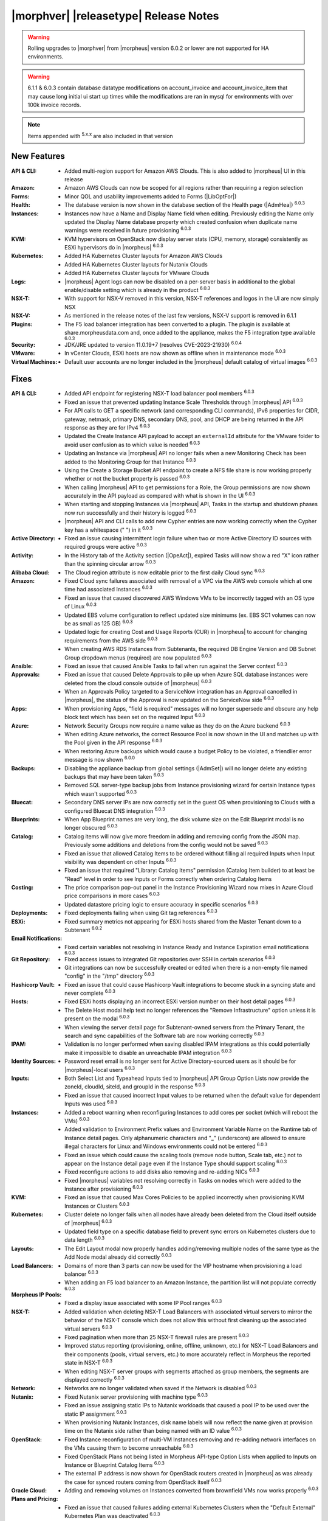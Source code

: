 .. _Release Notes:

**************************************
|morphver| |releasetype| Release Notes
**************************************

.. WARNING:: Rolling upgrades to |morphver| from |morpheus| version 6.0.2 or lower are not supported for HA environments.

.. WARNING:: 6.1.1 & 6.0.3 contain database datatype modifications on account_invoice and account_invoice_item that may cause long initial ui start up times while the modifications are ran in mysql for environments with over 100k invoice records.

.. NOTE:: Items appended with :superscript:`5.x.x` are also included in that version
.. .. include:: highlights.rst

New Features
============

:API & CLI: - Added multi-region support for Amazon AWS Clouds. This is also added to |morpheus| UI in this release
:Amazon: - Amazon AWS Clouds can now be scoped for all regions rather than requiring a region selection
:Forms: - Minor QOL and usability improvements added to Forms (|LibOptFor|)
:Health: - The database version is now shown in the database section of the Health page (|AdmHea|) :superscript:`6.0.3`
:Instances: - Instances now have a Name and Display Name field when editing. Previously editing the Name only updated the Display Name database property which created confusion when duplicate name warnings were received in future provisioning :superscript:`6.0.3`
:KVM: - KVM hypervisors on OpenStack now display server stats (CPU, memory, storage) consistently as ESXi hypervisors do in |morpheus| :superscript:`6.0.3`
:Kubernetes: - Added HA Kubernetes Cluster layouts for Amazon AWS Clouds
              - Added HA Kubernetes Cluster layouts for Nutanix Clouds
              - Added HA Kubernetes Cluster layouts for VMware Clouds
:Logs: - |morpheus| Agent logs can now be disabled on a per-server basis in additional to the global enable/disable setting which is already in the product :superscript:`6.0.3`
:NSX-T: - With support for NSX-V removed in this version, NSX-T references and logos in the UI are now simply NSX
:NSX-V: - As mentioned in the release notes of the last few versions, NSX-V support is removed in 6.1.1
:Plugins: - The F5 load balancer integration has been converted to a plugin. The plugin is available at share.morpheusdata.com and, once added to the appliance, makes the F5 integration type available :superscript:`6.0.3`
:Security: - JDK/JRE updated to version 11.0.19+7 (resolves CVE-2023-21930) :superscript:`6.0.4`
:VMware: - In vCenter Clouds, ESXi hosts are now shown as offline when in maintenance mode :superscript:`6.0.3`
:Virtual Machines: - Default user accounts are no longer included in the |morpheus| default catalog of virtual images :superscript:`6.0.3`


Fixes
=====

:API & CLI: - Added API endpoint for registering NSX-T load balancer pool members :superscript:`6.0.3`
             - Fixed an issue that prevented updating Instance Scale Thresholds through |morpheus| API :superscript:`6.0.3`
             - For API calls to GET a specific network (and corresponding CLI commands), IPv6 properties for CIDR, gateway, netmask, primary DNS, secondary DNS, pool, and DHCP are being returned in the API response as they are for IPv4 :superscript:`6.0.3`
             - Updated the Create Instance API payload to accept an ``externalId`` attribute for the VMware folder to avoid user confusion as to which value is needed :superscript:`6.0.3`
             - Updating an Instance via |morpheus| API no longer fails when a new Monitoring Check has been added to the Monitoring Group for that Instance :superscript:`6.0.3`
             - Using the Create a Storage Bucket API endpoint to create a NFS file share is now working properly whether or not the bucket property is passed :superscript:`6.0.3`
             - When calling |morpheus| API to get permissions for a Role, the Group permissions are now shown accurately in the API payload as compared with what is shown in the UI :superscript:`6.0.3`
             - When starting and stopping Instances via |morpheus| API, Tasks in the startup and shutdown phases now run successfully and their history is logged :superscript:`6.0.3`
             - |morpheus| API and CLI calls to add new Cypher entries are now working correctly when the Cypher key has a whitespace (" ") in it :superscript:`6.0.3`
:Active Directory: - Fixed an issue causing intermittent login failure when two or more Active Directory ID sources with required groups were active :superscript:`6.0.3`
:Activity: - In the History tab of the Activity section (|OpeAct|), expired Tasks will now show a red "X" icon rather than the spinning circular arrow :superscript:`6.0.3`
:Alibaba Cloud: - The Cloud region attribute is now editable prior to the first daily Cloud sync :superscript:`6.0.3`
:Amazon: - Fixed Cloud sync failures associated with removal of a VPC via the AWS web console which at one time had associated Instances :superscript:`6.0.3`
          - Fixed an issue that caused discovered AWS Windows VMs to be incorrectly tagged with an OS type of Linux :superscript:`6.0.3`
          - Updated EBS volume configuration to reflect updated size minimums (ex. EBS SC1 volumes can now be as small as 125 GB) :superscript:`6.0.3`
          - Updated logic for creating Cost and Usage Reports (CUR) in |morpheus| to account for changing requirements from the AWS side :superscript:`6.0.3`
          - When creating AWS RDS Instances from Subtenants, the required DB Engine Version and DB Subnet Group dropdown menus (required) are now populated :superscript:`6.0.3`
:Ansible: - Fixed an issue that caused Ansible Tasks to fail when run against the Server context :superscript:`6.0.3`
:Approvals: - Fixed an issue that caused Delete Approvals to pile up when Azure SQL database instances were deleted from the cloud console outside of |morpheus| :superscript:`6.0.3`
             - When an Approvals Policy targeted to a ServiceNow integration has an Approval cancelled in |morpheus|, the status of the Approval is now updated on the ServiceNow side :superscript:`6.0.3`
:Apps: - When provisioning Apps, "field is required" messages will no longer supersede and obscure any help block text which has been set on the required Input :superscript:`6.0.3`
:Azure: - Network Security Groups now require a name value as they do on the Azure backend :superscript:`6.0.3`
         - When editing Azure networks, the correct Resource Pool is now shown in the UI and matches up with the Pool given in the API response :superscript:`6.0.3`
         - When restoring Azure backups which would cause a budget Policy to be violated, a friendlier error message is now shown :superscript:`6.0.0`
:Backups: - Disabling the appliance backup from global settings (|AdmSet|) will no longer delete any existing backups that may have been taken :superscript:`6.0.3`
           - Removed SQL server-type backup jobs from Instance provisioning wizard for certain Instance types which wasn't supported :superscript:`6.0.3`
:Bluecat: - Secondary DNS server IPs are now correctly set in the guest OS when provisioning to Clouds with a configured Bluecat DNS integration :superscript:`6.0.3`
:Blueprints: - When App Blueprint names are very long, the disk volume size on the Edit Blueprint modal is no longer obscured :superscript:`6.0.3`
:Catalog: - Catalog items will now give more freedom in adding and removing config from the JSON map. Previously some additions and deletions from the config would not be saved :superscript:`6.0.3`
           - Fixed an issue that allowed Catalog Items to be ordered without filling all required Inputs when Input visibility was dependent on other Inputs :superscript:`6.0.3`
           - Fixed an issue that required "Library: Catalog Items" permission (Catalog Item builder) to at least be "Read" level in order to see Inputs or Forms correctly when ordering Catalog Items
:Costing: - The price comparison pop-out panel in the Instance Provisioning Wizard now mixes in Azure Cloud price comparisons in more cases :superscript:`6.0.3`
           - Updated datastore pricing logic to ensure accuracy in specific scenarios :superscript:`6.0.3`
:Deployments: - Fixed deployments failing when using Git tag references :superscript:`6.0.3`
:ESXi: - Fixed summary metrics not appearing for ESXi hosts shared from the Master Tenant down to a Subtenant :superscript:`6.0.2`
:Email Notifications: - Fixed certain variables not resolving in Instance Ready and Instance Expiration email notifications :superscript:`6.0.3`
:Git Repository: - Fixed access issues to integrated Git repositories over SSH in certain scenarios :superscript:`6.0.3`
                  - Git integrations can now be successfully created or edited when there is a non-empty file named "config" in the "/tmp" directory :superscript:`6.0.3`
:Hashicorp Vault: - Fixed an issue that could cause Hashicorp Vault integrations to become stuck in a syncing state and never complete :superscript:`6.0.3`
:Hosts: - Fixed ESXi hosts displaying an incorrect ESXi version number on their host detail pages :superscript:`6.0.3`
         - The Delete Host modal help text no longer references the "Remove Infrastructure" option unless it is present on the modal :superscript:`6.0.3`
         - When viewing the server detail page for Subtenant-owned servers from the Primary Tenant, the search and sync capabilities of the Software tab are now working correctly :superscript:`6.0.3`
:IPAM: - Validation is no longer performed when saving disabled IPAM integrations as this could potentially make it impossible to disable an unreachable IPAM integration :superscript:`6.0.3`
:Identity Sources: - Password reset email is no longer sent for Active Directory-sourced users as it should be for |morpheus|-local users :superscript:`6.0.3`
:Inputs: - Both Select List and Typeahead Inputs tied to |morpheus| API Group Option Lists now provide the zoneId, cloudId, siteId, and groupId in the response :superscript:`6.0.3`
          - Fixed an issue that caused incorrect Input values to be returned when the default value for dependent Inputs was used :superscript:`6.0.3`
:Instances: - Added a reboot warning when reconfiguring Instances to add cores per socket (which will reboot the VMs) :superscript:`6.0.3`
             - Added validation to Environment Prefix values and Environment Variable Name on the Runtime tab of Instance detail pages. Only alphanumeric characters and "_" (underscore) are allowed to ensure illegal characters for Linux and Windows environments could not be entered :superscript:`6.0.3`
             - Fixed an issue which could cause the scaling tools (remove node button, Scale tab, etc.) not to appear on the Instance detail page even if the Instance Type should support scaling :superscript:`6.0.3`
             - Fixed reconfigure actions to add disks also removing and re-adding NICs :superscript:`6.0.3`
             - Fixed |morpheus| variables not resolving correctly in Tasks on nodes which were added to the Instance after provisioning :superscript:`6.0.3`
:KVM: - Fixed an issue that caused Max Cores Policies to be applied incorrectly when provisioning KVM Instances or Clusters :superscript:`6.0.3`
:Kubernetes: - Cluster delete no longer fails when all nodes have already been deleted from the Cloud itself outside of |morpheus| :superscript:`6.0.3`
              - Updated field type on a specific database field to prevent sync errors on Kubernetes clusters due to data length :superscript:`6.0.3`
:Layouts: - The Edit Layout modal now properly handles adding/removing multiple nodes of the same type as the Add Node modal already did correctly :superscript:`6.0.3`
:Load Balancers: - Domains of more than 3 parts can now be used for the VIP hostname when provisioning a load balancer :superscript:`6.0.3`
                  - When adding an F5 load balancer to an Amazon Instance, the partition list will not populate correctly :superscript:`6.0.3`
:Morpheus IP Pools: - Fixed a display issue associated with some IP Pool ranges :superscript:`6.0.3`
:NSX-T: - Added validation when deleting NSX-T Load Balancers with associated virtual servers to mirror the behavior of the NSX-T console which does not allow this without first cleaning up the associated virtual servers :superscript:`6.0.3`
         - Fixed pagination when more than 25 NSX-T firewall rules are present :superscript:`6.0.3`
         - Improved status reporting (provisioning, online, offline, unknown, etc.) for NSX-T Load Balancers and their components (pools, virtual servers, etc.) to more accurately reflect in Morpheus the reported state in NSX-T :superscript:`6.0.3`
         - When editing NSX-T server groups with segments attached as group members, the segments are displayed correctly :superscript:`6.0.3`
:Network: - Networks are no longer validated when saved if the Network is disabled :superscript:`6.0.3`
:Nutanix: - Fixed Nutanix server provisioning with machine type :superscript:`6.0.3`
           - Fixed an issue assigning static IPs to Nutanix workloads that caused a pool IP to be used over the static IP assignment :superscript:`6.0.3`
           - When provisioning Nutanix Instances, disk name labels will now reflect the name given at provision time on the Nutanix side rather than being named with an ID value :superscript:`6.0.3`
:OpenStack: - Fixed Instance reconfiguration of multi-VM Instances removing and re-adding network interfaces on the VMs causing them to become unreachable :superscript:`6.0.3`
             - Fixed OpenStack Plans not being listed in Morpheus API-type Option Lists when applied to Inputs on Instance or Blueprint Catalog Items :superscript:`6.0.3`
             - The external IP address is now shown for OpenStack routers created in |morpheus| as was already the case for synced routers coming from OpenStack itself :superscript:`6.0.3`
:Oracle Cloud: - Adding and removing volumes on Instances converted from brownfield VMs now works properly :superscript:`6.0.3`
:Plans and Pricing: - Fixed an issue that caused failures adding external Kubernetes Clusters when the "Default External" Kubernetes Plan was deactivated :superscript:`6.0.3`
                  - For appliances with only one Tenant, Service Plans are no longer hidden from the UI when a specific Group permission is assigned to the Plan :superscript:`6.0.3`
                  - Plans with root volume storage set to 0 and the option to customize the root volume unchecked are no longer filtered out from "Plan" Inputs sourced from Morpheus API Option Lists during Catalog Item provisioning :superscript:`6.0.3`
:Policies: - Disabled ServiceNow integrations are no longer available for selection as Approval Policy targets :superscript:`6.0.3`
            - Fixed an issue where a Delayed Delete Policy could cause backend infrastructure to be removed on delete even when the option was unchecked :superscript:`6.0.3`
            - When changing an Approval Policy from ServiceNow to an internal Approval Policy, the Policies list view now properly updates the Approval type to internal :superscript:`6.0.3`
            - When making configurations in the Instance provisioning wizard which trigger a locked naming Policy, then changing the configuration to something outside the Policy scope, the Name field now unlocks as expected :superscript:`6.0.3`
:PowerShell: - Fixed an issue that caused PowerShell Tasks to fail if they exceeded a certain character count :superscript:`6.0.3`
:Provisioning: - Provisioning with JSON passed as an Input (customOption) is now working properly :superscript:`6.0.3`
                - The default scale type (such as in the scale type dropdown on the AUTOMATION tab of the provisioning wizard) has been relabeled "Standard" as opposed to "Morpheus" :superscript:`6.0.3`
                - Updated logic for the Cloud Price Comparison panel which can be viewed from the provisioning wizard to better select analogous plan types for comparison :superscript:`6.0.3`
:Reports: - Improved logic to correct discrepancies in the Group Inventory Summary Report :superscript:`6.0.3`
:Resource Pools: - Plan access permissions set on the Resource Pool are now correctly honored within the Instance Provisioning Wizard. Once the Plan is set only Resource Pools with access to the Plan appear in the dropdown :superscript:`6.0.3`
:Roles: - When editing Group permissions for a Subtenant's User Roles from the Primary Tenant, the "Update All" dropdown now correctly updates the permission level for all Groups :superscript:`6.0.3`
         - When feature permissions for backups are set to "None" the "Backup" option from the ACTIONS menu on the Instances list page is hidden (as is already the case from the Instance detail page) :superscript:`6.0.3`
:Route 53: - Fixed an issue which caused the Add Zone Record modal to get stuck when creating Route 53 Zone Records :superscript:`6.0.3`
:SCVMM: - Improved cleanup within SCVMM when deleting Instances and servers from |morpheus| :superscript:`6.0.4`
:Scaling: - When both a threshold and schedule are defined on an instance, the schedule config for the scaling behavior wins out and no longer is counterbalanced by any conflicting settings in the threshold :superscript:`6.0.3`
:Security: - The User's first and last name are now excrypted in the database to protect personally identifiable information :superscript:`6.0.3`
:Storage: - Improved reserved storage calculation logic for CentOS VMs using LVM :superscript:`6.0.4`
:Tags: - Fixed an issue that caused tag dropdown menus not to appear in the provisioning wizard even when a strict tag enforcement policy was set :superscript:`6.0.3`
:Tasks: - Fixed a UI issue related to adding multiple headers to HTTP Tasks :superscript:`6.0.3`
         - Fixed an issue that caused Powershell Tasks not to authenticate properly when using stored credential sets :superscript:`6.0.3`
         - Powershell Tasks are no longer incorrectly run as Bash Tasks when run against Linux workloads. Powershell must already be installed on the workload or Powershell Tasks will fail :superscript:`6.0.3`
         - Tasks executed in a server context will now evaluate the "tenant" variable (<%=tenant%>) properly :superscript:`6.0.3`
         - When Tasks are re-saved to run against a "Resource" context rather than a static remote context and then run via WinRM on the resource, the "Resource" context is now honored :superscript:`6.0.3`
:Tenants: - Fixed an issue that prevented deleting Tenants if a Task had been created in the Tenant :superscript:`6.0.3`
           - Fixed an issue which prevented Tenants from being deleted successfully if they had Ansible Tower integrations which had synced job templates :superscript:`6.0.3`
           - When deleting a Tenant and leaving "Remove Associated Resources" unchecked, load balancers associated with the Tenant are no longer removed :superscript:`6.0.3`
:Terraform: - Errors are no longer received when changing the Git branch on an existing Terraform Blueprint :superscript:`6.0.3`
             - TF builds no longer fail with a space in the "required_version" configuration (ex. required_version = ">= 0.12") :superscript:`6.0.3`
             - Terraform auto download functionality will now utilize the configured global proxy if one is set :superscript:`6.0.3`
:UI: - On the Compute List page (Hosts, Containers, VMs, etc.), users can no longer add a "Used" column to the view which did not show any data :superscript:`6.0.3`
      - On the Instance Detail History Tab, when clicking on the info (i) button to see complete output, very long error messages from the section above will no longer overset the output area below :superscript:`6.0.3`
      - Prices shown on the Instance Detail Page are now limited to two decimal places of precision for increased readability :superscript:`6.0.3`
      - The Instances List Page is now sorted on the display name of the Instance rather than an internal "name" value in the database which isn't surfaced into the UI :superscript:`6.0.3`
:Usage: - When changing currency on the Tenant, Usage records will now restart as expected :superscript:`6.0.3`
:VDI Gateways: - Access to VDI Gateways and VDI Apps tabs is now dependent only on the "Virtual Desktop: VDI Pools" feature permission and no longer requires "Tools: Image Builder" permission as well :superscript:`6.0.3`
:VMware: - Fixed resizing errors that could appear when reconfiguring VMware volumes even though the resize would take place correctly on the backend :superscript:`6.0.3`
          - In Instance, App, Blueprint, and Cluster Wizards, the datastores and hosts are correctly filtered based on the Resource Pool selection. Without filtering, incorrect configurations were possible :superscript:`6.0.3`
          - Removed a warning related to Snapshots being deleted when reconfiguring VMware Instances to add disks as Snapshots were not actually deleted in that case :superscript:`6.0.3`
          - Removed the "ACTIVE" checkbox for folders from the view of non-owners of the folder (only owners could successfully adjust the property anyway) :superscript:`6.0.3`
          - When credentials are changed or expire preventing |morpheus| from talking to VMware or NSX-T, errors are now given in logs in addition to the UI :superscript:`6.0.3`
:Veeam: - When provisioning to VMware Clouds which have an associated Veeam backup integration, the backups section of the wizard will automatically expand to make it more obvious that section is required and that the wizard isn't simply stuck :superscript:`6.0.3`
:Virtual Images: - |morpheus| now assumes OVF capacity values to be in bytes rather than GB unless an allocation unit is specifically set to align with open specification standards :superscript:`6.0.3`
:Workflows: - Fixed an issue that caused Teardown-phase Tasks not to run at Instance delete :superscript:`6.0.3`
             - Fixed an issue that caused provisioning failure when File Templates containing calls to |morpheus| Cypher were included in the Pre-Provision phase of a Provisioning Workflow :superscript:`6.0.3`
             - Fixed differing output of same Workflow and custom options when Workflow was executed via the Workflows list page or via a Workflow-based Catalog Item :superscript:`6.0.3`

Appliance & Agent Updates
=========================

:Appliance: - JRE updated to version 11.0.19+7 :superscript:`6.0.4`
            - Added ``morpheus.rb`` settings for UI and ES xms/xmx configuration for customers experiencing high memory issues :superscript:`6.0.4`
            - Added ``morpheus.rb`` setting to specify a ``guacd`` host :superscript:`6.0.4`
:Node & VM Node Packages: - Morpheus Node & VM Node Packages updated to v3.2.13 with Morpheus Linux Agent v2.4.1 & JDK/JRE updated to version 11.0.19+7 :superscript:`6.0.4`
:Agents: - Morpheus Linux Agent updated to v2.4.1 with fix for lvm stats :superscript:`6.0.4`

.. ..

